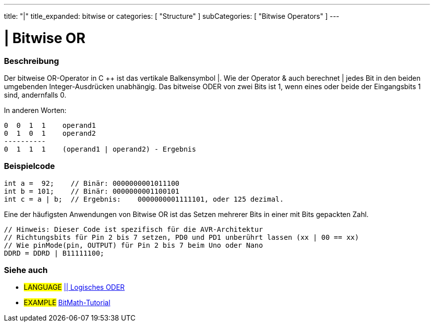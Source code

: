 ---
title: "|"
title_expanded: bitwise or
categories: [ "Structure" ]
subCategories: [ "Bitwise Operators" ]
---





= | Bitwise OR


// OVERVIEW SECTION STARTS
[#overview]
--

[float]
=== Beschreibung
Der bitweise OR-Operator in C ++ ist das vertikale Balkensymbol |.
Wie der Operator & auch berechnet | jedes Bit in den beiden umgebenden Integer-Ausdrücken unabhängig.
Das bitweise ODER von zwei Bits ist 1, wenn eines oder beide der Eingangsbits 1 sind, andernfalls 0.
[%hardbreaks]

In anderen Worten:

    0  0  1  1    operand1
    0  1  0  1    operand2
    ----------
    0  1  1  1    (operand1 | operand2) - Ergebnis
[%hardbreaks]

--
// OVERVIEW SECTION ENDS



// HOW TO USE SECTION STARTS
[#howtouse]
--

[float]
=== Beispielcode

[source,arduino]
----
int a =  92;    // Binär: 0000000001011100
int b = 101;    // Binär: 0000000001100101
int c = a | b;  // Ergebnis:    0000000001111101, oder 125 dezimal.
----
[%hardbreaks]

Eine der häufigsten Anwendungen von Bitwise OR ist das Setzen mehrerer Bits in einer mit Bits gepackten Zahl.

[source,arduino]
----
// Hinweis: Dieser Code ist spezifisch für die AVR-Architektur
// Richtungsbits für Pin 2 bis 7 setzen, PD0 und PD1 unberührt lassen (xx | 00 == xx)
// Wie pinMode(pin, OUTPUT) für Pin 2 bis 7 beim Uno oder Nano
DDRD = DDRD | B11111100;
----

--
// HOW TO USE SECTION ENDS


// SEE ALSO SECTION
[#see_also]
--

[float]
=== Siehe auch


[role="language"]
* #LANGUAGE# link:../../boolean-operators/logicalor[|| Logisches ODER]

[role="example"]
* #EXAMPLE# https://www.arduino.cc/playground/Code/BitMath[BitMath-Tutorial^]

--
// SEE ALSO SECTION ENDS